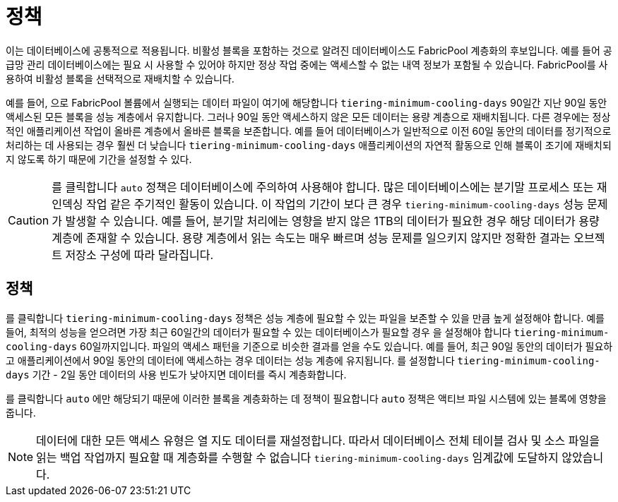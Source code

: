 = 정책
:allow-uri-read: 


이는 데이터베이스에 공통적으로 적용됩니다. 비활성 블록을 포함하는 것으로 알려진 데이터베이스도 FabricPool 계층화의 후보입니다. 예를 들어 공급망 관리 데이터베이스에는 필요 시 사용할 수 있어야 하지만 정상 작업 중에는 액세스할 수 없는 내역 정보가 포함될 수 있습니다. FabricPool를 사용하여 비활성 블록을 선택적으로 재배치할 수 있습니다.

예를 들어, 으로 FabricPool 볼륨에서 실행되는 데이터 파일이 여기에 해당합니다 `tiering-minimum-cooling-days` 90일간 지난 90일 동안 액세스된 모든 블록을 성능 계층에서 유지합니다. 그러나 90일 동안 액세스하지 않은 모든 데이터는 용량 계층으로 재배치됩니다. 다른 경우에는 정상적인 애플리케이션 작업이 올바른 계층에서 올바른 블록을 보존합니다. 예를 들어 데이터베이스가 일반적으로 이전 60일 동안의 데이터를 정기적으로 처리하는 데 사용되는 경우 훨씬 더 낮습니다 `tiering-minimum-cooling-days` 애플리케이션의 자연적 활동으로 인해 블록이 조기에 재배치되지 않도록 하기 때문에 기간을 설정할 수 있다.


CAUTION: 를 클릭합니다 `auto` 정책은 데이터베이스에 주의하여 사용해야 합니다. 많은 데이터베이스에는 분기말 프로세스 또는 재인덱싱 작업 같은 주기적인 활동이 있습니다. 이 작업의 기간이 보다 큰 경우 `tiering-minimum-cooling-days` 성능 문제가 발생할 수 있습니다. 예를 들어, 분기말 처리에는 영향을 받지 않은 1TB의 데이터가 필요한 경우 해당 데이터가 용량 계층에 존재할 수 있습니다. 용량 계층에서 읽는 속도는 매우 빠르며 성능 문제를 일으키지 않지만 정확한 결과는 오브젝트 저장소 구성에 따라 달라집니다.



== 정책

를 클릭합니다 `tiering-minimum-cooling-days` 정책은 성능 계층에 필요할 수 있는 파일을 보존할 수 있을 만큼 높게 설정해야 합니다. 예를 들어, 최적의 성능을 얻으려면 가장 최근 60일간의 데이터가 필요할 수 있는 데이터베이스가 필요할 경우 을 설정해야 합니다 `tiering-minimum-cooling-days` 60일까지입니다. 파일의 액세스 패턴을 기준으로 비슷한 결과를 얻을 수도 있습니다. 예를 들어, 최근 90일 동안의 데이터가 필요하고 애플리케이션에서 90일 동안의 데이터에 액세스하는 경우 데이터는 성능 계층에 유지됩니다. 를 설정합니다 `tiering-minimum-cooling-days` 기간 - 2일 동안 데이터의 사용 빈도가 낮아지면 데이터를 즉시 계층화합니다.

를 클릭합니다 `auto` 에만 해당되기 때문에 이러한 블록을 계층화하는 데 정책이 필요합니다 `auto` 정책은 액티브 파일 시스템에 있는 블록에 영향을 줍니다.


NOTE: 데이터에 대한 모든 액세스 유형은 열 지도 데이터를 재설정합니다. 따라서 데이터베이스 전체 테이블 검사 및 소스 파일을 읽는 백업 작업까지 필요할 때 계층화를 수행할 수 없습니다 `tiering-minimum-cooling-days` 임계값에 도달하지 않았습니다.

